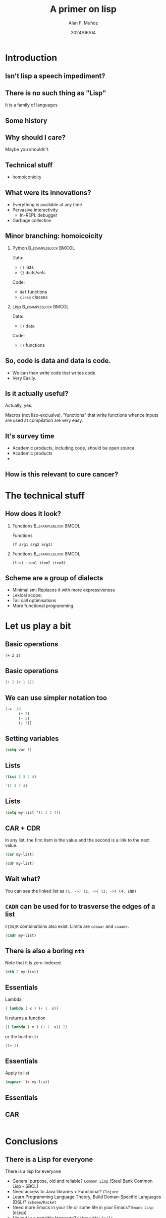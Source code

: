 #+title: A primer on lisp
#+OPTIONS: ^:nil H:2 num:t toc:2
#+DATE: 2024/06/04
#+Author: Alán F. Muñoz
#+LaTeX_CLASS: beamer
#+BEAMER_THEME: metropolis
#+BEAMER_FRAME_LEVEL: 3
#+COLUMNS: %45ITEM %10BEAMER_env(Env) %10BEAMER_act(Act) %4BEAMER_col(Col) %8BEAMER_opt(Opt)
#+PROPERTY: header-args: :tangle yes :results replace raw :exports code result :session car
* Introduction
** Isn't lisp a speech impediment?
** There is no such thing as "Lisp"
It is a family of languages
** Some history
** Why should I care?
Maybe you shouldn't.

** Technical stuff
- homoiconicity

** What were its innovations?
# :PROPERTIES:
# :BEAMER_ACT: [<-+>]
# :END:
- Everything is available at any time
- Pervasive interactivity
  - In-REPL debugger
- Garbage collection

** Minor branching: homoicoicity
*** Python :B_exampleblock:BMCOL:
:PROPERTIES:
:BEAMER_col: 0.4
:BEAMER_env: exampleblock
:END:

Data:
 - =[]= lists
 - ={}= dicts/sets
Code:
 - =def= functions
 - =class= classes

*** Lisp :B_exampleblock:BMCOL:
:PROPERTIES:
:BEAMER_col: 0.4
:BEAMER_env: exampleblock
:END:

Data:
 - =()=  data
Code:
 - =()= functions


** So, code is data and data is code.
# :PROPERTIES:
# :BEAMER_ACT: [<-+>]
# :END:
- We can then write code that writes code.
- Very Easily.

** Is it actually useful?
Actually, yes.

Macros (not lisp-exclusive), "functions" that write functions whence inputs are used at compilation are very easy.


** It's survey time
- Academic products, including code, should be open source
- Academic products
-

** How is this relevant to cure cancer?

* The technical stuff
** How does it look?
*** Functions :B_exampleblock:BMCOL:
:PROPERTIES:
:BEAMER_env: exampleblock
:BEAMER_col: 0.3
:END:

Functions
#+begin_src elisp
(f arg1 arg2 arg3)
#+end_src

*** Functions :B_exampleblock:BMCOL:
:PROPERTIES:
:BEAMER_env: exampleblock
:BEAMER_col: 0.3
:END:

#+begin_src elisp
(list item1 item2 item3)
#+end_src

** Scheme are a group of dialects
- Minimalism: Replaces it with more expressiveness
- Lexical scope:
- Tail call optimisations
- More functional programming

* Let us play a bit
** Basic operations
#+begin_src elisp
(+ 2 2)
#+end_src

#+RESULTS:
: 4

** Basic operations
#+begin_src emacs-lisp :tangle yes
(+ 2 (+ 1 1))
#+end_src
** We can use simpler notation too
#+begin_src emacs-lisp :tangle yes
(->  10
      (+ 7)
      (- 5)
      (/ 3))
#+end_src

#+RESULTS:
: 4

** Setting variables
#+begin_src emacs-lisp :tangle yes
(setq var 1)
#+end_src

#+RESULTS:
: 1
** Lists
#+begin_src emacs-lisp :tangle yes :session car
(list 1 3 2 4)
#+end_src

#+RESULTS:
| 1 | 3 | 2 | 4 |

#+begin_src emacs-lisp :tangle yes :session car
'(1 3 2 4)
#+end_src

#+RESULTS:
| 1 | 3 | 2 | 4 |

** Lists
#+begin_src emacs-lisp :tangle yes :session car
(setq my-list '(1 3 2 4))
#+end_src

#+RESULTS:
| 1 | 3 | 2 | 4 |

** CAR + CDR
In any list, the first item is the value and the second is a link to the next value.

#+begin_src emacs-lisp :tangle yes :session car
(car my-list)
#+end_src

#+RESULTS:
: 1


#+begin_src emacs-lisp :tangle yes :session car
(cdr my-list)
#+end_src

#+RESULTS:
| 3 | 2 | 4 |

** Wait what?
You can see the linked list as =(1, ->) (2, ->) (3, ->) (4, END)=

** =CADR= can be used for to trasverse the edges of a list
=C{DA}R= combinations also exist. Limits are  =cdaaar= and =caaadr=.
#+begin_src emacs-lisp :tangle yes :session car
(cadr my-list)
#+end_src

#+RESULTS:
: 3

** There is also a boring =nth=
Note that it is zero-indexed.
#+begin_src emacs-lisp :tangle yes :session car
(nth 2 my-list)
#+end_src

#+RESULTS:
: 2

** Essentials
Lambda
#+begin_src emacs-lisp :results replace raw
( lambda ( x ) (+ 1  x))
#+end_src

#+RESULTS:
(lambda (x) (+ 1 x))

It returns a function
#+begin_src emacs-lisp
(( lambda ( x ) (+ 1  x)) 2)
#+end_src

#+RESULTS:
: 3

or the built-in =1+=

#+begin_src emacs-lisp
(1+ 2)
#+end_src

#+RESULTS:
: 3

** Essentials
Apply to list
#+begin_src emacs-lisp :tangle yes
(mapcar '1+ my-list)
#+end_src

#+RESULTS:
| 2 | 4 | 3 | 5 |

** Essentials

** CAR
#+begin_src emacs-lisp :tangle yes :session car
#+end_src

* Conclusions
** There is a Lisp for everyone
There is a lisp for everyone
- General purpose, old and reliable? =Common Lisp= (Steel Bank Common Lisp - SBCL)
- Need access to Java libraries + Functional? =Clojure=
- Learn Programming Language Theory, Build Doman-Specific Languages (DSL)? =Scheme/Racket=
- Need more Emacs in your life or some life in your Emacs? =Emacs Lisp= (eLisp)
- Nix but in a sensible language? =Scheme/GNU Guile=
- Need =Lua= configs but miss parentheses? =Fennel=
- Lisp-flavoured =Python=? =Hy=

** Takeaways
- The tools we use determine what we can do and not
- Even if not in daily use, it offers many insight

** The land of lisp and other wonders
[[./imgs/lisp_cycles.png]]

- [[https://youtu.be/HM1Zb3xmvMc?si=OEEVQuGmUVdf0gnn&t=63][click me to see the wonders of the world]]

** For those interested
- [[https://elliottslaughter.com/2022/12/lisp][Lisp innovations]]
- [[https://paulgraham.com/progbot.html][Paul graham on "Programming bottom up"]]
